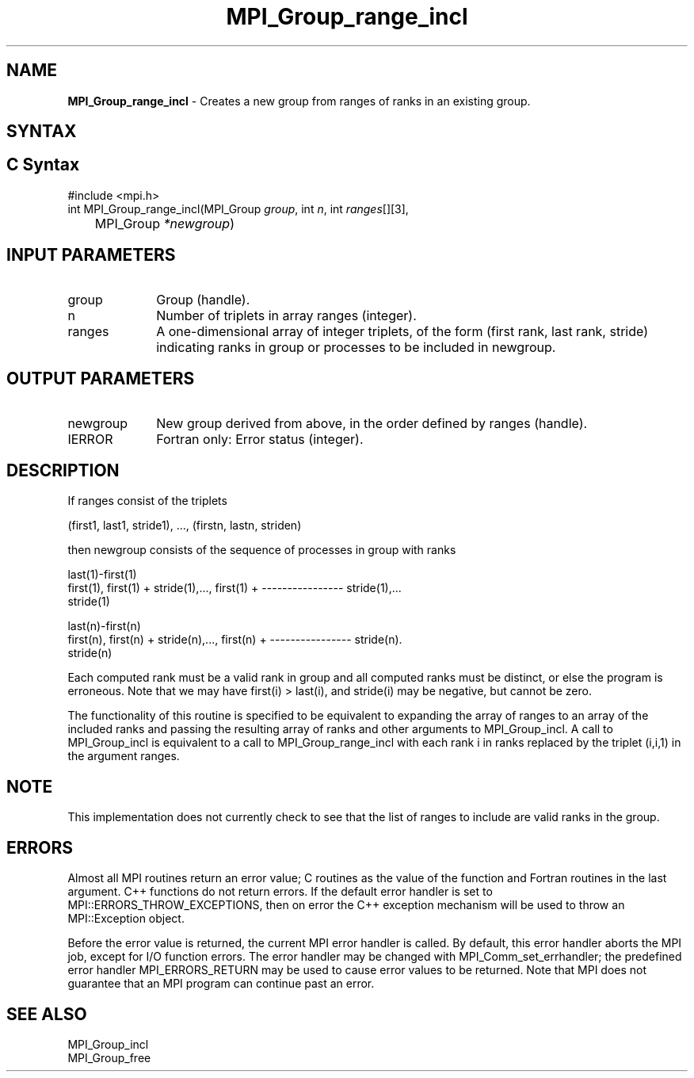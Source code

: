 .\" -*- nroff -*-
.\" Copyright 2010 Cisco Systems, Inc.  All rights reserved.
.\" Copyright 2006-2008 Sun Microsystems, Inc.
.\" Copyright (c) 1996 Thinking Machines Corporation
.\" $COPYRIGHT$
.TH MPI_Group_range_incl 3 "Feb 04, 2025" "4.1.8" "Open MPI"
.SH NAME
\fBMPI_Group_range_incl\fP \- Creates a new group from ranges of ranks in an existing group.

.SH SYNTAX
.ft R
.SH C Syntax
.nf
#include <mpi.h>
int MPI_Group_range_incl(MPI_Group \fIgroup\fP, int\fI n\fP, int\fI ranges\fP[][3],
	MPI_Group\fI *newgroup\fP)

.fi
.SH INPUT PARAMETERS
.ft R
.TP 1i
group
Group (handle).
.TP 1i
n
Number of triplets in array ranges (integer).
.TP 1i
ranges
A one-dimensional array of integer triplets, of the form (first rank, last rank, stride) indicating ranks in group or processes to be included in newgroup.

.SH OUTPUT PARAMETERS
.ft R
.TP 1i
newgroup
New group derived from above, in the order defined by ranges (handle).
.ft R
.TP 1i
IERROR
Fortran only: Error status (integer).

.SH DESCRIPTION
.ft R
If ranges consist of the triplets
.sp
.nf
    (first1, last1, stride1),\ ..., (firstn, lastn, striden)
.fi
.sp
then newgroup consists of the sequence of processes in group with ranks
.sp
.nf
                                                 last(1)-first(1)
  first(1), first(1) + stride(1),..., first(1) + ---------------- stride(1),...
                                                     stride(1)

                                                 last(n)-first(n)
  first(n), first(n) + stride(n),..., first(n) + ---------------- stride(n).
                                                     stride(n)
.fi
.sp
Each computed rank must be a valid rank in group and all computed ranks must be distinct, or else the program is erroneous. Note that we may have first(i) > last(i), and stride(i) may be negative, but cannot be zero.
.sp
The functionality of this routine is specified to be equivalent to expanding the array of ranges to an array of the included ranks and passing the resulting array of ranks and other arguments to MPI_Group_incl. A call to MPI_Group_incl is equivalent to a call to MPI_Group_range_incl with each rank i in ranks replaced by the triplet (i,i,1) in the argument ranges.

.SH NOTE
.ft R
This implementation does not currently check to see that the list of ranges to include are valid ranks in the group.

.SH ERRORS
Almost all MPI routines return an error value; C routines as the value of the function and Fortran routines in the last argument. C++ functions do not return errors. If the default error handler is set to MPI::ERRORS_THROW_EXCEPTIONS, then on error the C++ exception mechanism will be used to throw an MPI::Exception object.
.sp
Before the error value is returned, the current MPI error handler is
called. By default, this error handler aborts the MPI job, except for I/O function errors. The error handler may be changed with MPI_Comm_set_errhandler; the predefined error handler MPI_ERRORS_RETURN may be used to cause error values to be returned. Note that MPI does not guarantee that an MPI program can continue past an error.

.SH SEE ALSO
.ft R
.sp
MPI_Group_incl
.br
MPI_Group_free


